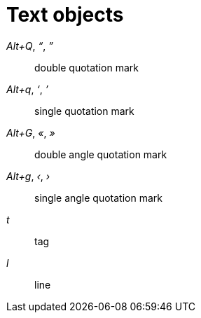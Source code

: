 = Text objects

_Alt+Q_, _“_, _”_::
    double quotation mark

_Alt+q_, _‘_, _’_::
    single quotation mark

_Alt+G_, _«_, _»_::
    double angle quotation mark

_Alt+g_, _‹_, _›_::
    single angle quotation mark

_t_::
    tag

_l_::
    line
